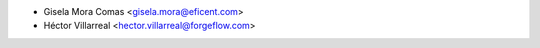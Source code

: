* Gisela Mora Comas <gisela.mora@eficent.com>
* Héctor Villarreal <hector.villarreal@forgeflow.com>
